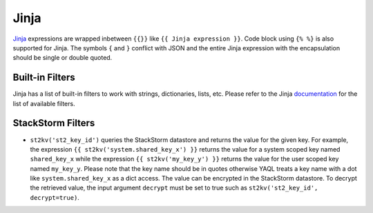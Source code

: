 Jinja
=====
`Jinja <http://jinja.pocoo.org>`_ expressions are wrapped inbetween ``{{}}`` like
``{{ Jinja expression }}``. Code block using ``{% %}`` is also supported for Jinja. The symbols
``{`` and ``}`` conflict with JSON and the entire Jinja expression with the encapsulation
should be single or double quoted.

Built-in Filters
----------------

Jinja has a list of built-in filters to work with strings, dictionaries, lists, etc. Please
refer to the Jinja `documentation
<http://jinja.pocoo.org/docs/latest/templates/#list-of-builtin-filters>`_
for the list of available filters.

StackStorm Filters
------------------

* ``st2kv('st2_key_id')`` queries the StackStorm datastore and returns the value for the given key. For
  example, the expression ``{{ st2kv('system.shared_key_x') }}`` returns the value for a system
  scoped key named ``shared_key_x`` while the expression ``{{ st2kv('my_key_y') }}`` returns the
  value for the user scoped key named ``my_key_y``. Please note that the key name should be in quotes
  otherwise YAQL treats a key name with a dot like ``system.shared_key_x`` as a dict access. The value
  can be encrypted in the StackStorm datastore. To decrypt the retrieved value, the input argument
  ``decrypt`` must be set to true such as ``st2kv('st2_key_id', decrypt=true)``.
